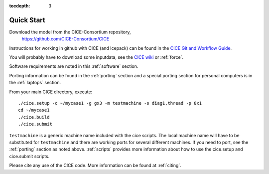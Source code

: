 :tocdepth: 3


.. _quickstart:

Quick Start
===========

Download the model from the CICE-Consortium repository, 
    https://github.com/CICE-Consortium/CICE

Instructions for working in github with CICE (and Icepack) can be
found in the `CICE Git and Workflow Guide <https://github.com/CICE-Consortium/About-Us/wiki/Git-Workflow-Guidance>`_.

You will probably have to download some inputdata, see the `CICE wiki <https://github.com/cice-consortium/CICE/wiki>`_ or :ref:`force`.

Software requirements are noted in this :ref:`software` section.

Porting information can be found in the :ref:`porting` section and a special porting section for personal computers is in the :ref:`laptops` section.

From your main CICE directory, execute::

  ./cice.setup -c ~/mycase1 -g gx3 -m testmachine -s diag1,thread -p 8x1
  cd ~/mycase1
  ./cice.build
  ./cice.submit

``testmachine`` is a generic machine name included with the cice scripts.
The local machine name will have to be substituted for ``testmachine`` and
there are working ports for several different machines.  If you need to
port, see the :ref:`porting` section as noted above.
:ref:`scripts` provides more information about 
how to use the cice.setup and cice.submit scripts.

Please cite any use of the CICE code. More information can be found at :ref:`citing`.

